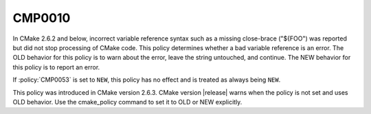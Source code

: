 CMP0010
-------

.. cmake-policy:: CMP0010

In CMake 2.6.2 and below, incorrect variable reference syntax such as
a missing close-brace ("${FOO") was reported but did not stop
processing of CMake code.  This policy determines whether a bad
variable reference is an error.  The OLD behavior for this policy is
to warn about the error, leave the string untouched, and continue.
The NEW behavior for this policy is to report an error.

If :policy:`CMP0053` is set to ``NEW``, this policy has no effect
and is treated as always being ``NEW``.

This policy was introduced in CMake version 2.6.3.  CMake version
|release| warns when the policy is not set and uses OLD behavior.  Use
the cmake_policy command to set it to OLD or NEW explicitly.
